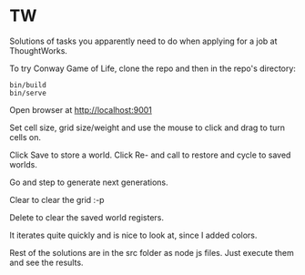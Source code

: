 * TW
  
Solutions of tasks you apparently need to do when applying for a job at ThoughtWorks.

To try Conway Game of Life, clone the repo and then in the repo's directory:
: bin/build
: bin/serve

Open browser at http://localhost:9001

Set cell size, grid size/weight and use the mouse to click and drag to turn
cells on. 

Click Save to store a world. Click Re- and call to restore and cycle to saved
worlds.

Go and step to generate next generations.

Clear to clear the grid :-p

Delete to clear the saved world registers.

It iterates quite quickly and is nice to look at, since I added colors.

Rest of the solutions are in the src folder as node js files. Just execute them
and see the results.

 
